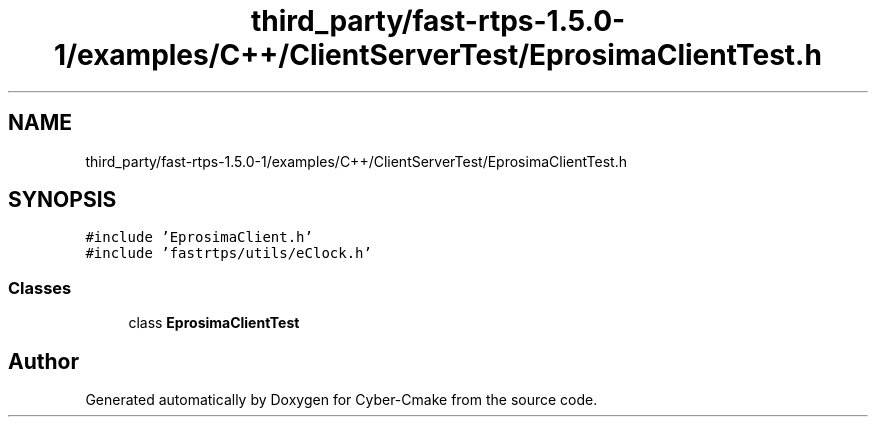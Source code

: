.TH "third_party/fast-rtps-1.5.0-1/examples/C++/ClientServerTest/EprosimaClientTest.h" 3 "Sun Sep 3 2023" "Version 8.0" "Cyber-Cmake" \" -*- nroff -*-
.ad l
.nh
.SH NAME
third_party/fast-rtps-1.5.0-1/examples/C++/ClientServerTest/EprosimaClientTest.h
.SH SYNOPSIS
.br
.PP
\fC#include 'EprosimaClient\&.h'\fP
.br
\fC#include 'fastrtps/utils/eClock\&.h'\fP
.br

.SS "Classes"

.in +1c
.ti -1c
.RI "class \fBEprosimaClientTest\fP"
.br
.in -1c
.SH "Author"
.PP 
Generated automatically by Doxygen for Cyber-Cmake from the source code\&.
